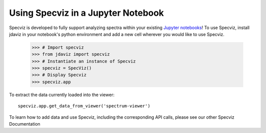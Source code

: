 ***********************************
Using Specviz in a Jupyter Notebook 
***********************************

Specviz is developed to fully support analyzing spectra within your existing `Jupyter notebooks <https://jupyter.org/>`_! To use Specviz, install jdaviz in your notebook's python environment and add a new cell wherever you would like to use Specviz.

    >>> # Import specviz
    >>> from jdaviz import specviz
    >>> # Instantiate an instance of Specviz
    >>> specviz = SpecViz()
    >>> # Display Specviz
    >>> specviz.app

To extract the data currently loaded into the viewer:
::

    specviz.app.get_data_from_viewer('spectrum-viewer')

To learn how to add data and use Specviz, including the corresponding API calls, please see our other Specviz Documentation

